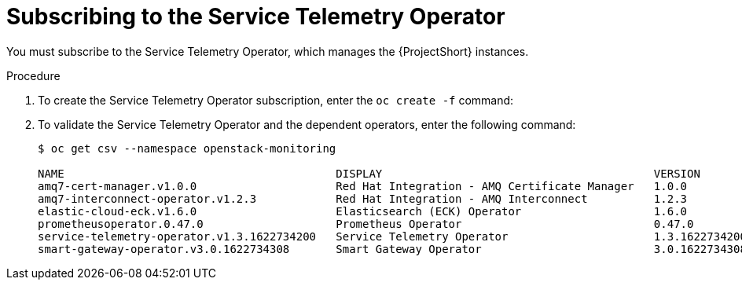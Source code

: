 // Module included in the following assemblies:
//
// <List assemblies here, each on a new line>

// This module can be included from assemblies using the following include statement:
// include::<path>/proc_subscribing-to-the-service-telemetry-operator.adoc[leveloffset=+1]

// The file name and the ID are based on the module title. For example:
// * file name: proc_doing-procedure-a.adoc
// * ID: [id='proc_doing-procedure-a_{context}']
// * Title: = Doing procedure A
//
// The ID is used as an anchor for linking to the module. Avoid changing
// it after the module has been published to ensure existing links are not
// broken.
//
// The `context` attribute enables module reuse. Every module's ID includes
// {context}, which ensures that the module has a unique ID even if it is
// reused multiple times in a guide.
//
// Start the title with a verb, such as Creating or Create. See also
// _Wording of headings_ in _The IBM Style Guide_.
[id="subscribing-to-the-service-telemetry-operator_{context}"]
= Subscribing to the Service Telemetry Operator

[role="_abstract"]
You must subscribe to the Service Telemetry Operator, which manages the {ProjectShort} instances.

.Procedure

. To create the Service Telemetry Operator subscription, enter the `oc create -f` command:
+
ifeval::["{build}" == "upstream"]
[source,bash]
----
$ oc create -f - <<EOF
apiVersion: operators.coreos.com/v1alpha1
kind: Subscription
metadata:
  name: service-telemetry-operator
  namespace: openstack-monitoring
spec:
  channel: stable-1.3
  installPlanApproval: Automatic
  name: service-telemetry-operator
  source: infrawatch-operators
  sourceNamespace: openshift-marketplace
EOF
----
endif::[]
ifeval::["{build}" == "downstream"]
[source,bash]
----
$ oc create -f - <<EOF
apiVersion: operators.coreos.com/v1alpha1
kind: Subscription
metadata:
  name: service-telemetry-operator
  namespace: openstack-monitoring
spec:
  channel: stable-1.3
  installPlanApproval: Automatic
  name: service-telemetry-operator
  source: redhat-operators
  sourceNamespace: openshift-marketplace
EOF
----
endif::[]


. To validate the Service Telemetry Operator and the dependent operators, enter the following command:
+
[source,bash,options="nowrap"]
----
$ oc get csv --namespace openstack-monitoring

NAME                                         DISPLAY                                         VERSION          REPLACES                            PHASE
amq7-cert-manager.v1.0.0                     Red Hat Integration - AMQ Certificate Manager   1.0.0                                                Succeeded
amq7-interconnect-operator.v1.2.3            Red Hat Integration - AMQ Interconnect          1.2.3            amq7-interconnect-operator.v1.2.2   Succeeded
elastic-cloud-eck.v1.6.0                     Elasticsearch (ECK) Operator                    1.6.0            elastic-cloud-eck.v1.5.0            Succeeded
prometheusoperator.0.47.0                    Prometheus Operator                             0.47.0           prometheusoperator.0.37.0           Succeeded
service-telemetry-operator.v1.3.1622734200   Service Telemetry Operator                      1.3.1622734200                                       Succeeded
smart-gateway-operator.v3.0.1622734308       Smart Gateway Operator                          3.0.1622734308                                       Succeeded
----
